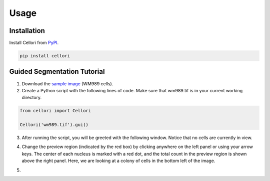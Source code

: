 Usage
=====

.. _installation:

Installation
------------

Install Cellori from `PyPI <https://pypi.org/project/cellori/>`_.

.. code-block::

    pip install cellori
    
.. _tutorial:

Guided Segmentation Tutorial
----------------

1. Download the `sample image <https://github.com/SydShafferLab/Cellori/tree/main/docs/demo/wm989.tif>`_ (WM989 cells).
2. Create a Python script with the following lines of code. Make sure that wm989.tif is in your current working directory.

.. code-block:: python

    from cellori import Cellori

    Cellori('wm989.tif').gui()
    
3. After running the script, you will be greeted with the following window. Notice that no cells are currently in view.

.. image:: ../demo/gui1.png
           :width: 1000
           :alt: GUI 1
           
4. Change the preview region (indicated by the red box) by clicking anywhere on the left panel or using your arrow keys. The center of each nucleus is marked with a red dot, and the total count in the preview region is shown above the right panel. Here, we are looking at a colony of cells in the bottom left of the image.

.. image:: ../demo/gui.png
           :width: 1000
           :alt: GUI 2
           
5. 
